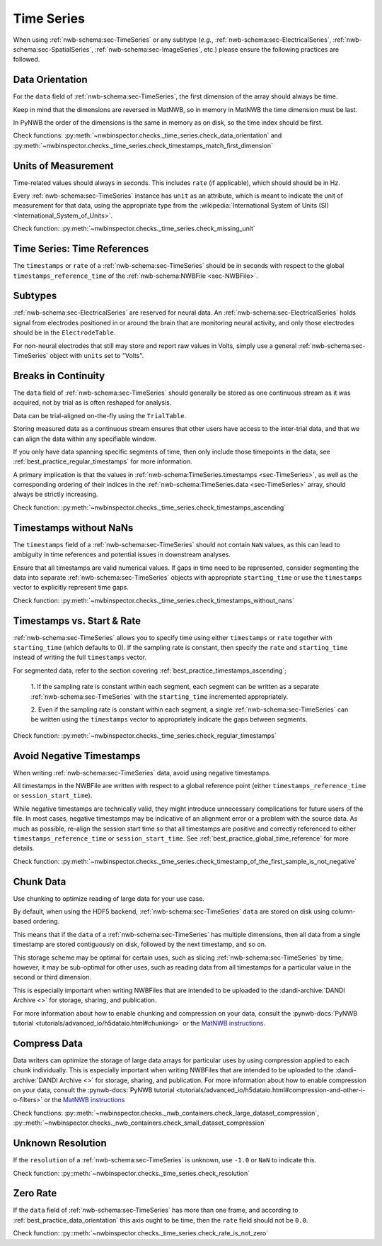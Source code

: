 Time Series
===========

When using :ref:`nwb-schema:sec-TimeSeries` or any subtype
(*e.g.*, :ref:`nwb-schema:sec-ElectricalSeries`, :ref:`nwb-schema:sec-SpatialSeries`,
:ref:`nwb-schema:sec-ImageSeries`, etc.) please ensure the following practices are followed.




.. _best_practice_data_orientation:

Data Orientation
~~~~~~~~~~~~~~~~

For the ``data`` field of :ref:`nwb-schema:sec-TimeSeries`, the first dimension of the array should always be time.

Keep in mind that the dimensions are reversed in MatNWB, so in memory in MatNWB the time dimension must be last.

In PyNWB the order of the dimensions is the same in memory as on disk, so the time index should be first.

Check functions: :py:meth:`~nwbinspector.checks._time_series.check_data_orientation` and
:py:meth:`~nwbinspector.checks._time_series.check_timestamps_match_first_dimension`



.. _best_practice_unit_of_measurement:

Units of Measurement
~~~~~~~~~~~~~~~~~~~~

Time-related values should always in seconds. This includes ``rate`` (if applicable), which should should be in Hz.

Every :ref:`nwb-schema:sec-TimeSeries` instance has ``unit`` as an attribute, which is meant to indicate the unit of
measurement for that data, using the appropriate type from the
:wikipedia:`International System of Units (SI) <International_System_of_Units>`.

Check function: :py:meth:`~nwbinspector.checks._time_series.check_missing_unit`



.. _best_practice_time_series_global_time_reference:

Time Series: Time References
~~~~~~~~~~~~~~~~~~~~~~~~~~~~

The ``timestamps`` or ``rate`` of a :ref:`nwb-schema:sec-TimeSeries` should be in seconds with respect to
the global ``timestamps_reference_time`` of the :ref:`nwb-schema:NWBFile <sec-NWBFile>`.



.. _best_practice_time_series_subtypes:

Subtypes
~~~~~~~~

:ref:`nwb-schema:sec-ElectricalSeries` are reserved for neural data. An
:ref:`nwb-schema:sec-ElectricalSeries` holds signal from electrodes positioned in or around the
brain that are monitoring neural activity, and only those electrodes should be in the ``ElectrodeTable``.

For non-neural electrodes that still may store and report raw values in Volts, simply use a general
:ref:`nwb-schema:sec-TimeSeries` object with ``units`` set to "Volts".



.. _best_practice_timestamps_ascending:

Breaks in Continuity
~~~~~~~~~~~~~~~~~~~~
The ``data`` field of :ref:`nwb-schema:sec-TimeSeries` should generally be stored as one continuous stream
as it was acquired, not by trial as is often reshaped for analysis.

Data can be trial-aligned on-the-fly using the ``TrialTable``.

Storing measured data as a continuous stream ensures that other users have access to the inter-trial data, and that we
can align the data within any specifiable window.

If you only have data spanning specific segments of time, then only include those timepoints in the data, see
:ref:`best_practice_regular_timestamps` for more information.

A primary implication is that the values in :ref:`nwb-schema:TimeSeries.timestamps <sec-TimeSeries>`, as well as the
corresponding ordering of their indices in the :ref:`nwb-schema:TimeSeries.data <sec-TimeSeries>` array, should always
be strictly increasing.

Check function: :py:meth:`~nwbinspector.checks._time_series.check_timestamps_ascending`



.. _best_practice_timestamps_without_nans:

Timestamps without NaNs
~~~~~~~~~~~~~~~~~~~~~~~

The ``timestamps`` field of a :ref:`nwb-schema:sec-TimeSeries` should not contain ``NaN`` values, as this can lead to
ambiguity in time references and potential issues in downstream analyses.

Ensure that all timestamps are valid numerical values. If gaps in time need to be represented, consider segmenting the
data into separate :ref:`nwb-schema:sec-TimeSeries` objects with appropriate ``starting_time`` or use the ``timestamps``
vector to explicitly represent time gaps.

Check function: :py:meth:`~nwbinspector.checks._time_series.check_timestamps_without_nans`




.. _best_practice_regular_timestamps:

Timestamps vs. Start & Rate
~~~~~~~~~~~~~~~~~~~~~~~~~~~

:ref:`nwb-schema:sec-TimeSeries` allows you to specify time using either ``timestamps`` or ``rate``
together with ``starting_time`` (which defaults to 0). If the sampling rate is constant, then specify the ``rate`` and
``starting_time`` instead of writing the full ``timestamps`` vector.

For segmented data, refer to the section covering :ref:`best_practice_timestamps_ascending`;

    1. If the sampling rate is constant within each segment, each segment can be written as a separate
    :ref:`nwb-schema:sec-TimeSeries` with the ``starting_time`` incremented appropriately.

    2. Even if the sampling rate is constant within each segment, a single :ref:`nwb-schema:sec-TimeSeries` can be
    written using the ``timestamps`` vector to appropriately indicate the gaps between segments.

Check function: :py:meth:`~nwbinspector.checks._time_series.check_regular_timestamps`


.. _best_practice_avoid_negative_timestamps:

Avoid Negative Timestamps
~~~~~~~~~~~~~~~~~~~~~~~~~

When writing :ref:`nwb-schema:sec-TimeSeries` data, avoid using negative timestamps.

All timestamps in the NWBFile are written with respect to a global reference point (either ``timestamps_reference_time`` or ``session_start_time``).

While negative timestamps are technically valid, they might introduce unnecessary complications for future users of the file.
In most cases, negative timestamps may be indicative of an alignment error or a problem with the source data.
As much as possible, re-align the session start time so that all timestamps are positive and correctly referenced to either ``timestamps_reference_time`` or ``session_start_time``.
See :ref:`best_practice_global_time_reference` for more details.

Check function: :py:meth:`~nwbinspector.checks._time_series.check_timestamp_of_the_first_sample_is_not_negative`

.. _best_practice_chunk_data:

Chunk Data
~~~~~~~~~~

Use chunking to optimize reading of large data for your use case.

By default, when using the HDF5 backend, :ref:`nwb-schema:sec-TimeSeries` ``data`` are stored on disk using
column-based ordering.

This means that if the ``data`` of a :ref:`nwb-schema:sec-TimeSeries` has multiple dimensions, then all data from a
single timestamp are stored contiguously on disk, followed by the next timestamp, and so on.

This storage scheme may be optimal for certain uses, such as slicing :ref:`nwb-schema:sec-TimeSeries` by time; however,
it may be sub-optimal for other uses, such as reading data from all timestamps for a particular value in the second or
third dimension.

This is especially important when writing NWBFiles that are intended to be uploaded to the
:dandi-archive:`DANDI Archive <>` for storage, sharing, and publication.

For more information about how to enable chunking and compression on your data, consult the
:pynwb-docs:`PyNWB tutorial <tutorials/advanced_io/h5dataio.html#chunking>` or the
`MatNWB instructions <https://matnwb.readthedocs.io/en/latest/pages/tutorials/dataPipe.html>`_.



.. _best_practice_compression:

Compress Data
~~~~~~~~~~~~~

Data writers can optimize the storage of large data arrays for particular uses by using compression applied to each
chunk individually. This is especially important when writing NWBFiles that are intended to be uploaded to the
:dandi-archive:`DANDI Archive <>` for storage, sharing, and publication. For more information about how to enable compression on your data, consult the
:pynwb-docs:`PyNWB tutorial <tutorials/advanced_io/h5dataio.html#compression-and-other-i-o-filters>` or the
`MatNWB instructions <https://matnwb.readthedocs.io/en/latest/pages/tutorials/dataPipe.html>`_

Check functions: :py::meth:`~nwbinspector.checks._nwb_containers.check_large_dataset_compression`,
:py::meth:`~nwbinspector.checks._nwb_containers.check_small_dataset_compression`



.. _best_practice_resolution:

Unknown Resolution
~~~~~~~~~~~~~~~~~~

If the ``resolution`` of a :ref:`nwb-schema:sec-TimeSeries` is unknown, use ``-1.0`` or ``NaN`` to indicate this.

Check function: :py::meth:`~nwbinspector.checks._time_series.check_resolution`



.. _best_practice_non_zero_rate:

Zero Rate
~~~~~~~~~

If the ``data`` field of :ref:`nwb-schema:sec-TimeSeries` has more than one frame, and according to :ref:`best_practice_data_orientation` this axis ought to be time, then the ``rate`` field should not be ``0.0``.

Check function: :py::meth:`~nwbinspector.checks._time_series.check_rate_is_not_zero`
